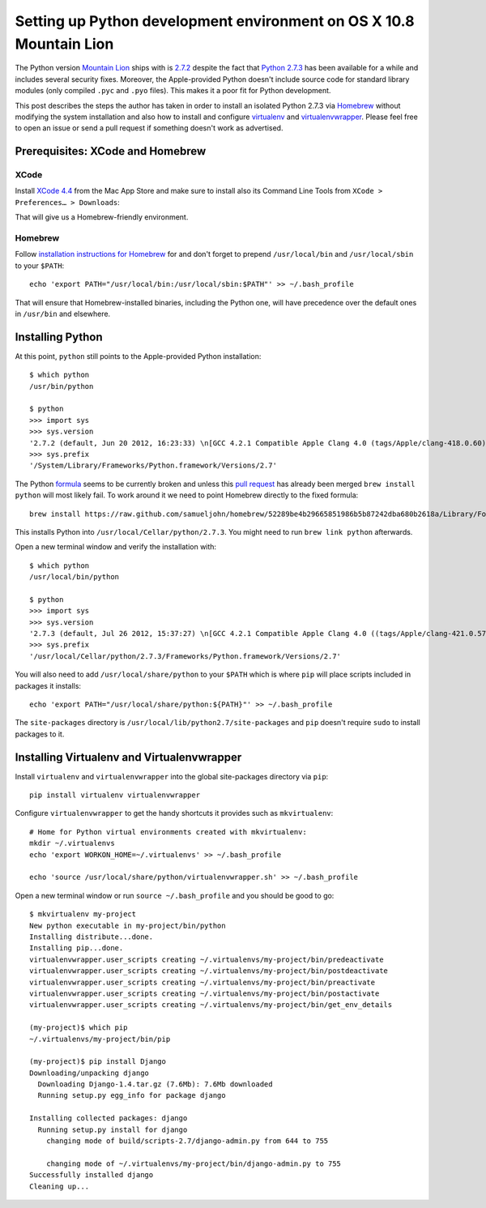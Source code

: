 ====================================================================
Setting up Python development environment on OS X 10.8 Mountain Lion
====================================================================

The Python version `Mountain Lion`_ ships with is `2.7.2`_ despite the fact
that `Python 2.7.3`_ has been available for a while and includes several
security fixes. Moreover, the Apple-provided Python doesn't include source code
for standard library modules (only compiled ``.pyc`` and ``.pyo`` files).
This makes it a poor fit for Python development.

This post describes the steps the author has taken in order to install an
isolated Python 2.7.3 via `Homebrew`_ without modifying the system installation
and also how to install and configure `virtualenv`_ and `virtualenvwrapper`_.
Please feel free to open an issue or send a pull request if something doesn't
work as advertised.


Prerequisites: XCode and Homebrew
---------------------------------

XCode
^^^^^

Install `XCode 4.4`_ from the Mac App Store and make sure to install also
its Command Line Tools from ``XCode > Preferences… > Downloads``:

.. image:: https://github.com/jkbr/Publog/raw/master/2012-07-26-Python-vs-Mountain-Lion/install-command-line-tools.png
  :target: http://travis-ci.org/jkbr/httpie
  :alt: Installing Command Line Tools from XCode Preferences

That will give us a Homebrew-friendly environment.


Homebrew
^^^^^^^^

Follow `installation instructions for Homebrew`_ for and don't forget to
prepend ``/usr/local/bin`` and ``/usr/local/sbin`` to your ``$PATH``::

        echo 'export PATH="/usr/local/bin:/usr/local/sbin:$PATH"' >> ~/.bash_profile

That will ensure that Homebrew-installed binaries, including the Python one,
will have precedence over the default ones in ``/usr/bin`` and elsewhere.


Installing Python
-----------------

At this point, ``python`` still points to the Apple-provided Python
installation::

    $ which python
    /usr/bin/python

    $ python
    >>> import sys
    >>> sys.version
    '2.7.2 (default, Jun 20 2012, 16:23:33) \n[GCC 4.2.1 Compatible Apple Clang 4.0 (tags/Apple/clang-418.0.60)]'
    >>> sys.prefix
    '/System/Library/Frameworks/Python.framework/Versions/2.7'

The Python `formula`_ seems to be currently broken and unless this
`pull request`_ has already been merged ``brew install python`` will most
likely fail. To work around it we need to point Homebrew directly to the
fixed formula::

        brew install https://raw.github.com/samueljohn/homebrew/52289be4b29665851986b5b87242dba680b2618a/Library/Formula/python.rb

This installs Python into ``/usr/local/Cellar/python/2.7.3``. You might need to
run ``brew link python`` afterwards.

Open a new terminal window and verify the installation with::

    $ which python
    /usr/local/bin/python

    $ python
    >>> import sys
    >>> sys.version
    '2.7.3 (default, Jul 26 2012, 15:37:27) \n[GCC 4.2.1 Compatible Apple Clang 4.0 ((tags/Apple/clang-421.0.57))]'
    >>> sys.prefix
    '/usr/local/Cellar/python/2.7.3/Frameworks/Python.framework/Versions/2.7'

You will also need to add ``/usr/local/share/python`` to your ``$PATH`` which
is where ``pip`` will place scripts included in packages it installs::

    echo 'export PATH="/usr/local/share/python:${PATH}"' >> ~/.bash_profile

The ``site-packages`` directory is ``/usr/local/lib/python2.7/site-packages``
and ``pip`` doesn't require ``sudo`` to install packages to it.


Installing Virtualenv and Virtualenvwrapper
-------------------------------------------

Install ``virtualenv`` and ``virtualenvwrapper`` into the global site-packages
directory via ``pip``::

    pip install virtualenv virtualenvwrapper

Configure ``virtualenvwrapper`` to get the handy shortcuts it provides such as
``mkvirtualenv``::

    # Home for Python virtual environments created with mkvirtualenv:
    mkdir ~/.virtualenvs
    echo 'export WORKON_HOME=~/.virtualenvs' >> ~/.bash_profile

    echo 'source /usr/local/share/python/virtualenvwrapper.sh' >> ~/.bash_profile

Open a new terminal window or run ``source ~/.bash_profile`` and you should be
good to go::

    $ mkvirtualenv my-project
    New python executable in my-project/bin/python
    Installing distribute...done.
    Installing pip...done.
    virtualenvwrapper.user_scripts creating ~/.virtualenvs/my-project/bin/predeactivate
    virtualenvwrapper.user_scripts creating ~/.virtualenvs/my-project/bin/postdeactivate
    virtualenvwrapper.user_scripts creating ~/.virtualenvs/my-project/bin/preactivate
    virtualenvwrapper.user_scripts creating ~/.virtualenvs/my-project/bin/postactivate
    virtualenvwrapper.user_scripts creating ~/.virtualenvs/my-project/bin/get_env_details

    (my-project)$ which pip
    ~/.virtualenvs/my-project/bin/pip

    (my-project)$ pip install Django
    Downloading/unpacking django
      Downloading Django-1.4.tar.gz (7.6Mb): 7.6Mb downloaded
      Running setup.py egg_info for package django

    Installing collected packages: django
      Running setup.py install for django
        changing mode of build/scripts-2.7/django-admin.py from 644 to 755

        changing mode of ~/.virtualenvs/my-project/bin/django-admin.py to 755
    Successfully installed django
    Cleaning up...


.. _Mountain Lion: http://itunes.apple.com/us/app/os-x-mountain-lion/id537386512?ls=1&mt=12
.. _XCode 4.4: http://itunes.apple.com/us/app/xcode/id497799835?mt=12
.. _2.7.2: http://www.python.org/getit/releases/2.7.2/
.. _Python 2.7.3: http://www.python.org/getit/releases/2.7.3/
.. _Homebrew: http://mxcl.github.com/homebrew/
.. _virtualenv: http://www.virtualenv.org/en/latest/index.html
.. _virtualenvwrapper: http://www.doughellmann.com/projects/virtualenvwrapper/
.. _installation instructions for Homebrew: https://github.com/mxcl/homebrew/wiki/installation
.. _formula: https://github.com/samueljohn/homebrew/blob/master/Library/Formula/python.rb
.. _pull request: https://github.com/mxcl/homebrew/pull/12968
